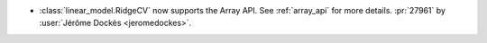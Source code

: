 - :class:`linear_model.RidgeCV` now supports the Array API. See :ref:`array_api`
  for more details. :pr:`27961` by :user:`Jérôme Dockès <jeromedockes>`.
